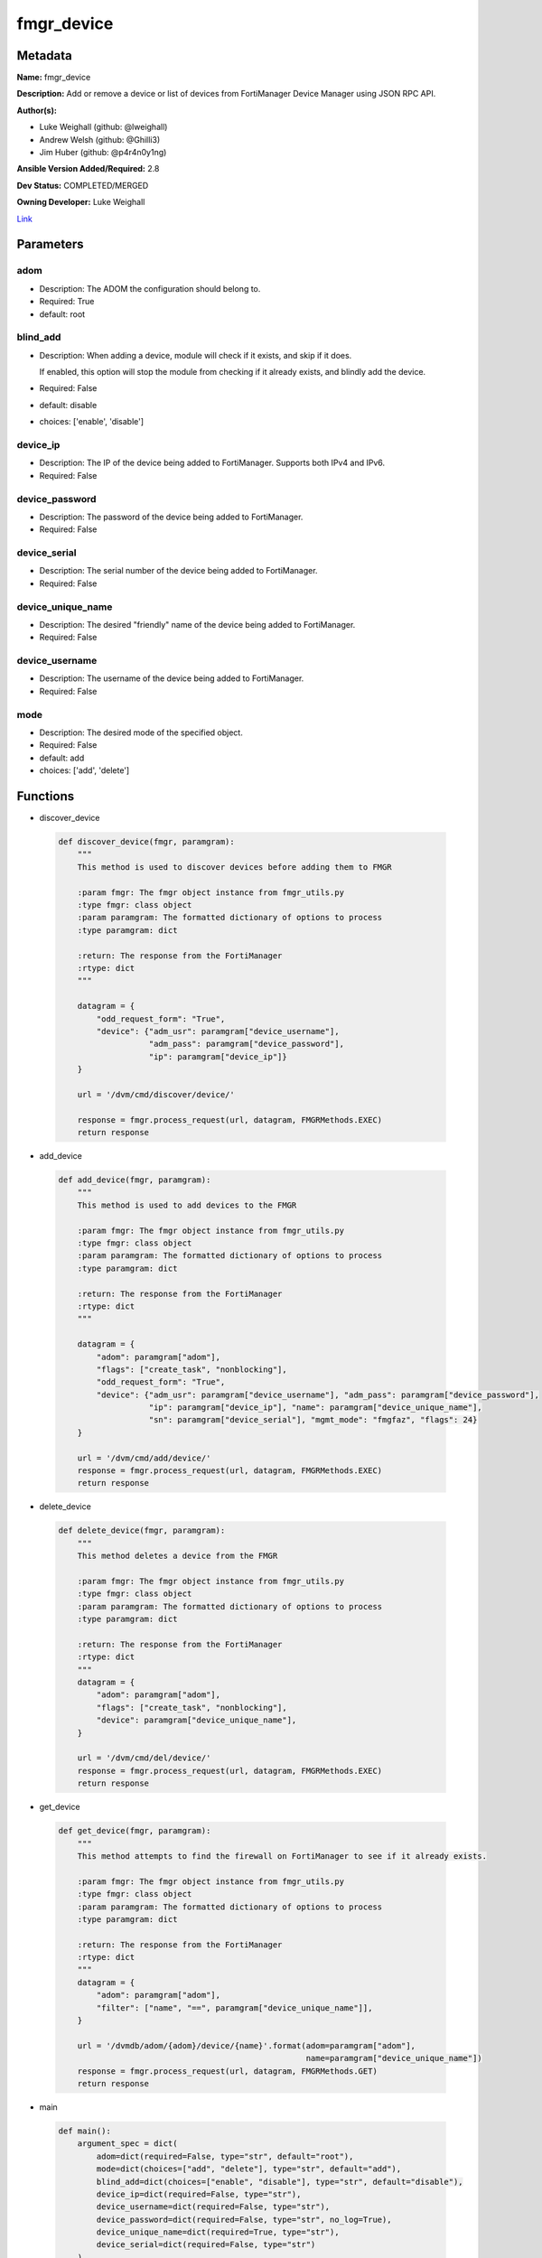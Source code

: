 ===========
fmgr_device
===========


Metadata
--------




**Name:** fmgr_device

**Description:** Add or remove a device or list of devices from FortiManager Device Manager using JSON RPC API.


**Author(s):** 

- Luke Weighall (github: @lweighall)

- Andrew Welsh (github: @Ghilli3)

- Jim Huber (github: @p4r4n0y1ng)



**Ansible Version Added/Required:** 2.8

**Dev Status:** COMPLETED/MERGED

**Owning Developer:** Luke Weighall

.. _Link: https://github.com/ftntcorecse/fndn_ansible/blob/master/fortimanager/modules/network/fortimanager/fmgr_device.py

Link_

Parameters
----------

adom
++++

- Description: The ADOM the configuration should belong to.

  

- Required: True

- default: root

blind_add
+++++++++

- Description: When adding a device, module will check if it exists, and skip if it does.

  If enabled, this option will stop the module from checking if it already exists, and blindly add the device.

  

- Required: False

- default: disable

- choices: ['enable', 'disable']

device_ip
+++++++++

- Description: The IP of the device being added to FortiManager. Supports both IPv4 and IPv6.

  

- Required: False

device_password
+++++++++++++++

- Description: The password of the device being added to FortiManager.

  

- Required: False

device_serial
+++++++++++++

- Description: The serial number of the device being added to FortiManager.

  

- Required: False

device_unique_name
++++++++++++++++++

- Description: The desired "friendly" name of the device being added to FortiManager.

  

- Required: False

device_username
+++++++++++++++

- Description: The username of the device being added to FortiManager.

  

- Required: False

mode
++++

- Description: The desired mode of the specified object.

  

- Required: False

- default: add

- choices: ['add', 'delete']




Functions
---------




- discover_device

 .. code-block:: python

    def discover_device(fmgr, paramgram):
        """
        This method is used to discover devices before adding them to FMGR
    
        :param fmgr: The fmgr object instance from fmgr_utils.py
        :type fmgr: class object
        :param paramgram: The formatted dictionary of options to process
        :type paramgram: dict
    
        :return: The response from the FortiManager
        :rtype: dict
        """
    
        datagram = {
            "odd_request_form": "True",
            "device": {"adm_usr": paramgram["device_username"],
                       "adm_pass": paramgram["device_password"],
                       "ip": paramgram["device_ip"]}
        }
    
        url = '/dvm/cmd/discover/device/'
    
        response = fmgr.process_request(url, datagram, FMGRMethods.EXEC)
        return response
    
    

- add_device

 .. code-block:: python

    def add_device(fmgr, paramgram):
        """
        This method is used to add devices to the FMGR
    
        :param fmgr: The fmgr object instance from fmgr_utils.py
        :type fmgr: class object
        :param paramgram: The formatted dictionary of options to process
        :type paramgram: dict
    
        :return: The response from the FortiManager
        :rtype: dict
        """
    
        datagram = {
            "adom": paramgram["adom"],
            "flags": ["create_task", "nonblocking"],
            "odd_request_form": "True",
            "device": {"adm_usr": paramgram["device_username"], "adm_pass": paramgram["device_password"],
                       "ip": paramgram["device_ip"], "name": paramgram["device_unique_name"],
                       "sn": paramgram["device_serial"], "mgmt_mode": "fmgfaz", "flags": 24}
        }
    
        url = '/dvm/cmd/add/device/'
        response = fmgr.process_request(url, datagram, FMGRMethods.EXEC)
        return response
    
    

- delete_device

 .. code-block:: python

    def delete_device(fmgr, paramgram):
        """
        This method deletes a device from the FMGR
    
        :param fmgr: The fmgr object instance from fmgr_utils.py
        :type fmgr: class object
        :param paramgram: The formatted dictionary of options to process
        :type paramgram: dict
    
        :return: The response from the FortiManager
        :rtype: dict
        """
        datagram = {
            "adom": paramgram["adom"],
            "flags": ["create_task", "nonblocking"],
            "device": paramgram["device_unique_name"],
        }
    
        url = '/dvm/cmd/del/device/'
        response = fmgr.process_request(url, datagram, FMGRMethods.EXEC)
        return response
    
    

- get_device

 .. code-block:: python

    def get_device(fmgr, paramgram):
        """
        This method attempts to find the firewall on FortiManager to see if it already exists.
    
        :param fmgr: The fmgr object instance from fmgr_utils.py
        :type fmgr: class object
        :param paramgram: The formatted dictionary of options to process
        :type paramgram: dict
    
        :return: The response from the FortiManager
        :rtype: dict
        """
        datagram = {
            "adom": paramgram["adom"],
            "filter": ["name", "==", paramgram["device_unique_name"]],
        }
    
        url = '/dvmdb/adom/{adom}/device/{name}'.format(adom=paramgram["adom"],
                                                        name=paramgram["device_unique_name"])
        response = fmgr.process_request(url, datagram, FMGRMethods.GET)
        return response
    
    

- main

 .. code-block:: python

    def main():
        argument_spec = dict(
            adom=dict(required=False, type="str", default="root"),
            mode=dict(choices=["add", "delete"], type="str", default="add"),
            blind_add=dict(choices=["enable", "disable"], type="str", default="disable"),
            device_ip=dict(required=False, type="str"),
            device_username=dict(required=False, type="str"),
            device_password=dict(required=False, type="str", no_log=True),
            device_unique_name=dict(required=True, type="str"),
            device_serial=dict(required=False, type="str")
        )
    
        # BUILD MODULE OBJECT SO WE CAN BUILD THE PARAMGRAM
        module = AnsibleModule(argument_spec=argument_spec, supports_check_mode=False, )
    
        # BUILD THE PARAMGRAM
        paramgram = {
            "device_ip": module.params["device_ip"],
            "device_username": module.params["device_username"],
            "device_password": module.params["device_password"],
            "device_unique_name": module.params["device_unique_name"],
            "device_serial": module.params["device_serial"],
            "adom": module.params["adom"],
            "mode": module.params["mode"]
        }
    
        # INSERT THE PARAMGRAM INTO THE MODULE SO WHEN WE PASS IT TO MOD_UTILS.FortiManagerHandler IT HAS THAT INFO
        module.paramgram = paramgram
    
        # TRY TO INIT THE CONNECTION SOCKET PATH AND FortiManagerHandler OBJECT AND TOOLS
        fmgr = None
        if module._socket_path:
            connection = Connection(module._socket_path)
            fmgr = FortiManagerHandler(connection, module)
            fmgr.tools = FMGRCommon()
        else:
            module.fail_json(**FAIL_SOCKET_MSG)
    
        # BEGIN MODULE-SPECIFIC LOGIC -- THINGS NEED TO HAPPEN DEPENDING ON THE ENDPOINT AND OPERATION
        results = DEFAULT_RESULT_OBJ
        try:
            if paramgram["mode"] == "add":
                # CHECK IF DEVICE EXISTS
                if module.params["blind_add"] == "disable":
                    exists_results = get_device(fmgr, paramgram)
                    fmgr.govern_response(module=module, results=exists_results, good_codes=(0, -3), changed=False,
                                         ansible_facts=fmgr.construct_ansible_facts(exists_results,
                                                                                    module.params, paramgram))
    
                discover_results = discover_device(fmgr, paramgram)
                fmgr.govern_response(module=module, results=discover_results, stop_on_success=False,
                                     ansible_facts=fmgr.construct_ansible_facts(discover_results,
                                                                                module.params, paramgram))
    
                if discover_results[0] == 0:
                    results = add_device(fmgr, paramgram)
                    fmgr.govern_response(module=module, results=discover_results, stop_on_success=True,
                                         changed_if_success=True,
                                         ansible_facts=fmgr.construct_ansible_facts(discover_results,
                                                                                    module.params, paramgram))
    
            if paramgram["mode"] == "delete":
                results = delete_device(fmgr, paramgram)
                fmgr.govern_response(module=module, results=results,
                                     ansible_facts=fmgr.construct_ansible_facts(results, module.params, paramgram))
    
        except Exception as err:
            raise FMGBaseException(err)
    
        return module.exit_json(**results[1])
    
    



Module Source Code
------------------

.. code-block:: python

    #!/usr/bin/python
    #
    # This file is part of Ansible
    #
    # Ansible is free software: you can redistribute it and/or modify
    # it under the terms of the GNU General Public License as published by
    # the Free Software Foundation, either version 3 of the License, or
    # (at your option) any later version.
    #
    # Ansible is distributed in the hope that it will be useful,
    # but WITHOUT ANY WARRANTY; without even the implied warranty of
    # MERCHANTABILITY or FITNESS FOR A PARTICULAR PURPOSE.  See the
    # GNU General Public License for more details.
    #
    # You should have received a copy of the GNU General Public License
    # along with Ansible.  If not, see <http://www.gnu.org/licenses/>.
    #
    
    from __future__ import absolute_import, division, print_function
    
    __metaclass__ = type
    
    ANSIBLE_METADATA = {
        "metadata_version": "1.1",
        "status": ["preview"],
        "supported_by": "community"
    }
    
    DOCUMENTATION = '''
    ---
    module: fmgr_device
    version_added: "2.8"
    notes:
        - Full Documentation at U(https://ftnt-ansible-docs.readthedocs.io/en/latest/).
    author:
        - Luke Weighall (@lweighall)
        - Andrew Welsh (@Ghilli3)
        - Jim Huber (@p4r4n0y1ng)
    short_description: Add or remove device from FortiManager.
    description:
      - Add or remove a device or list of devices from FortiManager Device Manager using JSON RPC API.
    
    options:
      adom:
        description:
          - The ADOM the configuration should belong to.
        required: true
        default: root
    
      mode:
        description:
          - The desired mode of the specified object.
        required: false
        default: add
        choices: ["add", "delete"]
    
      blind_add:
        description:
          - When adding a device, module will check if it exists, and skip if it does.
          - If enabled, this option will stop the module from checking if it already exists, and blindly add the device.
        required: false
        default: "disable"
        choices: ["enable", "disable"]
    
      device_username:
        description:
          - The username of the device being added to FortiManager.
        required: false
    
      device_password:
        description:
          - The password of the device being added to FortiManager.
        required: false
    
      device_ip:
        description:
          - The IP of the device being added to FortiManager. Supports both IPv4 and IPv6.
        required: false
    
      device_unique_name:
        description:
          - The desired "friendly" name of the device being added to FortiManager.
        required: false
    
      device_serial:
        description:
          - The serial number of the device being added to FortiManager.
        required: false
    '''
    
    EXAMPLES = '''
    - name: DISCOVER AND ADD DEVICE FGT1
      fmgr_device:
        adom: "root"
        device_username: "admin"
        device_password: "admin"
        device_ip: "10.10.24.201"
        device_unique_name: "FGT1"
        device_serial: "FGVM000000117994"
        mode: "add"
        blind_add: "enable"
    
    - name: DISCOVER AND ADD DEVICE FGT2
      fmgr_device:
        adom: "root"
        device_username: "admin"
        device_password: "admin"
        device_ip: "10.10.24.202"
        device_unique_name: "FGT2"
        device_serial: "FGVM000000117992"
        mode: "delete"
    '''
    
    RETURN = """
    api_result:
      description: full API response, includes status code and message
      returned: always
      type: str
    """
    
    from ansible.module_utils.basic import AnsibleModule
    from ansible.module_utils.connection import Connection
    from ansible.module_utils.network.fortimanager.fortimanager import FortiManagerHandler
    from ansible.module_utils.network.fortimanager.common import FMGBaseException
    from ansible.module_utils.network.fortimanager.common import FMGRCommon
    from ansible.module_utils.network.fortimanager.common import FMGRMethods
    from ansible.module_utils.network.fortimanager.common import DEFAULT_RESULT_OBJ
    from ansible.module_utils.network.fortimanager.common import FAIL_SOCKET_MSG
    
    
    def discover_device(fmgr, paramgram):
        """
        This method is used to discover devices before adding them to FMGR
    
        :param fmgr: The fmgr object instance from fmgr_utils.py
        :type fmgr: class object
        :param paramgram: The formatted dictionary of options to process
        :type paramgram: dict
    
        :return: The response from the FortiManager
        :rtype: dict
        """
    
        datagram = {
            "odd_request_form": "True",
            "device": {"adm_usr": paramgram["device_username"],
                       "adm_pass": paramgram["device_password"],
                       "ip": paramgram["device_ip"]}
        }
    
        url = '/dvm/cmd/discover/device/'
    
        response = fmgr.process_request(url, datagram, FMGRMethods.EXEC)
        return response
    
    
    def add_device(fmgr, paramgram):
        """
        This method is used to add devices to the FMGR
    
        :param fmgr: The fmgr object instance from fmgr_utils.py
        :type fmgr: class object
        :param paramgram: The formatted dictionary of options to process
        :type paramgram: dict
    
        :return: The response from the FortiManager
        :rtype: dict
        """
    
        datagram = {
            "adom": paramgram["adom"],
            "flags": ["create_task", "nonblocking"],
            "odd_request_form": "True",
            "device": {"adm_usr": paramgram["device_username"], "adm_pass": paramgram["device_password"],
                       "ip": paramgram["device_ip"], "name": paramgram["device_unique_name"],
                       "sn": paramgram["device_serial"], "mgmt_mode": "fmgfaz", "flags": 24}
        }
    
        url = '/dvm/cmd/add/device/'
        response = fmgr.process_request(url, datagram, FMGRMethods.EXEC)
        return response
    
    
    def delete_device(fmgr, paramgram):
        """
        This method deletes a device from the FMGR
    
        :param fmgr: The fmgr object instance from fmgr_utils.py
        :type fmgr: class object
        :param paramgram: The formatted dictionary of options to process
        :type paramgram: dict
    
        :return: The response from the FortiManager
        :rtype: dict
        """
        datagram = {
            "adom": paramgram["adom"],
            "flags": ["create_task", "nonblocking"],
            "device": paramgram["device_unique_name"],
        }
    
        url = '/dvm/cmd/del/device/'
        response = fmgr.process_request(url, datagram, FMGRMethods.EXEC)
        return response
    
    
    def get_device(fmgr, paramgram):
        """
        This method attempts to find the firewall on FortiManager to see if it already exists.
    
        :param fmgr: The fmgr object instance from fmgr_utils.py
        :type fmgr: class object
        :param paramgram: The formatted dictionary of options to process
        :type paramgram: dict
    
        :return: The response from the FortiManager
        :rtype: dict
        """
        datagram = {
            "adom": paramgram["adom"],
            "filter": ["name", "==", paramgram["device_unique_name"]],
        }
    
        url = '/dvmdb/adom/{adom}/device/{name}'.format(adom=paramgram["adom"],
                                                        name=paramgram["device_unique_name"])
        response = fmgr.process_request(url, datagram, FMGRMethods.GET)
        return response
    
    
    def main():
        argument_spec = dict(
            adom=dict(required=False, type="str", default="root"),
            mode=dict(choices=["add", "delete"], type="str", default="add"),
            blind_add=dict(choices=["enable", "disable"], type="str", default="disable"),
            device_ip=dict(required=False, type="str"),
            device_username=dict(required=False, type="str"),
            device_password=dict(required=False, type="str", no_log=True),
            device_unique_name=dict(required=True, type="str"),
            device_serial=dict(required=False, type="str")
        )
    
        # BUILD MODULE OBJECT SO WE CAN BUILD THE PARAMGRAM
        module = AnsibleModule(argument_spec=argument_spec, supports_check_mode=False, )
    
        # BUILD THE PARAMGRAM
        paramgram = {
            "device_ip": module.params["device_ip"],
            "device_username": module.params["device_username"],
            "device_password": module.params["device_password"],
            "device_unique_name": module.params["device_unique_name"],
            "device_serial": module.params["device_serial"],
            "adom": module.params["adom"],
            "mode": module.params["mode"]
        }
    
        # INSERT THE PARAMGRAM INTO THE MODULE SO WHEN WE PASS IT TO MOD_UTILS.FortiManagerHandler IT HAS THAT INFO
        module.paramgram = paramgram
    
        # TRY TO INIT THE CONNECTION SOCKET PATH AND FortiManagerHandler OBJECT AND TOOLS
        fmgr = None
        if module._socket_path:
            connection = Connection(module._socket_path)
            fmgr = FortiManagerHandler(connection, module)
            fmgr.tools = FMGRCommon()
        else:
            module.fail_json(**FAIL_SOCKET_MSG)
    
        # BEGIN MODULE-SPECIFIC LOGIC -- THINGS NEED TO HAPPEN DEPENDING ON THE ENDPOINT AND OPERATION
        results = DEFAULT_RESULT_OBJ
        try:
            if paramgram["mode"] == "add":
                # CHECK IF DEVICE EXISTS
                if module.params["blind_add"] == "disable":
                    exists_results = get_device(fmgr, paramgram)
                    fmgr.govern_response(module=module, results=exists_results, good_codes=(0, -3), changed=False,
                                         ansible_facts=fmgr.construct_ansible_facts(exists_results,
                                                                                    module.params, paramgram))
    
                discover_results = discover_device(fmgr, paramgram)
                fmgr.govern_response(module=module, results=discover_results, stop_on_success=False,
                                     ansible_facts=fmgr.construct_ansible_facts(discover_results,
                                                                                module.params, paramgram))
    
                if discover_results[0] == 0:
                    results = add_device(fmgr, paramgram)
                    fmgr.govern_response(module=module, results=discover_results, stop_on_success=True,
                                         changed_if_success=True,
                                         ansible_facts=fmgr.construct_ansible_facts(discover_results,
                                                                                    module.params, paramgram))
    
            if paramgram["mode"] == "delete":
                results = delete_device(fmgr, paramgram)
                fmgr.govern_response(module=module, results=results,
                                     ansible_facts=fmgr.construct_ansible_facts(results, module.params, paramgram))
    
        except Exception as err:
            raise FMGBaseException(err)
    
        return module.exit_json(**results[1])
    
    
    if __name__ == "__main__":
        main()


